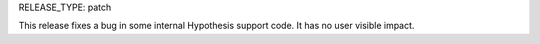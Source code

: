 RELEASE_TYPE: patch

This release fixes a bug in some internal Hypothesis support code. It has no user visible impact.

